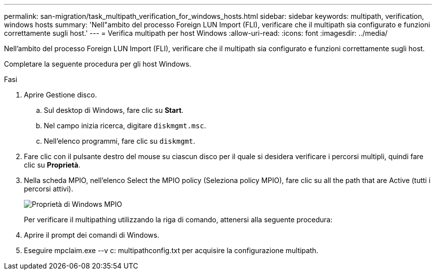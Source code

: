 ---
permalink: san-migration/task_multipath_verification_for_windows_hosts.html 
sidebar: sidebar 
keywords: multipath, verification, windows hosts 
summary: 'Nell"ambito del processo Foreign LUN Import (FLI), verificare che il multipath sia configurato e funzioni correttamente sugli host.' 
---
= Verifica multipath per host Windows
:allow-uri-read: 
:icons: font
:imagesdir: ../media/


[role="lead"]
Nell'ambito del processo Foreign LUN Import (FLI), verificare che il multipath sia configurato e funzioni correttamente sugli host.

Completare la seguente procedura per gli host Windows.

.Fasi
. Aprire Gestione disco.
+
.. Sul desktop di Windows, fare clic su *Start*.
.. Nel campo inizia ricerca, digitare `diskmgmt.msc`.
.. Nell'elenco programmi, fare clic su `diskmgmt`.


. Fare clic con il pulsante destro del mouse su ciascun disco per il quale si desidera verificare i percorsi multipli, quindi fare clic su *Proprietà*.
. Nella scheda MPIO, nell'elenco Select the MPIO policy (Seleziona policy MPIO), fare clic su all the path that are Active (tutti i percorsi attivi).
+
image::../media/windows_host_1.png[Proprietà di Windows MPIO]

+
Per verificare il multipathing utilizzando la riga di comando, attenersi alla seguente procedura:

. Aprire il prompt dei comandi di Windows.
. Eseguire mpclaim.exe --v c: multipathconfig.txt per acquisire la configurazione multipath.

